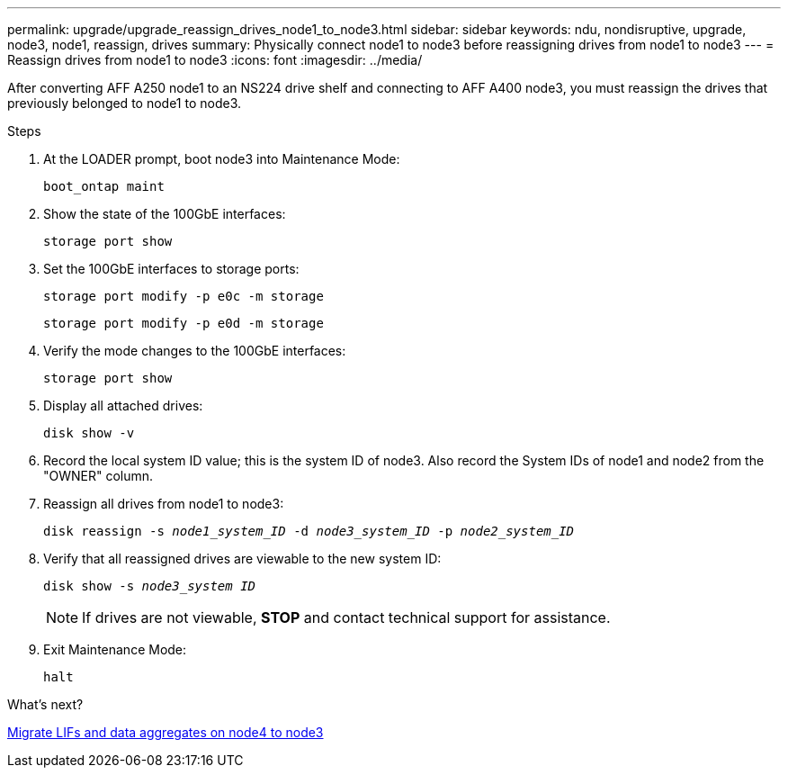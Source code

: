 ---
permalink: upgrade/upgrade_reassign_drives_node1_to_node3.html
sidebar: sidebar
keywords: ndu, nondisruptive, upgrade, node3, node1, reassign, drives
summary: Physically connect node1 to node3 before reassigning drives from node1 to node3
---
= Reassign drives from node1 to node3
:icons: font
:imagesdir: ../media/

[.lead]
After converting AFF A250 node1 to an NS224 drive shelf and connecting to AFF A400 node3, you must reassign the drives that previously belonged to node1 to node3.

.Steps
. At the LOADER prompt, boot node3 into Maintenance Mode:
+
`boot_ontap maint` 
. Show the state of the 100GbE interfaces: 
+
`storage port show`
. Set the 100GbE interfaces to storage ports:
+
`storage port modify -p e0c -m storage`
+
`storage port modify -p e0d -m storage`
. Verify the mode changes to the 100GbE interfaces:
+ 
`storage port show` 
. Display all attached drives:
+
`disk show -v` 
. Record the local system ID value; this is the system ID of node3. Also record the System IDs of node1 and node2 from the "OWNER" column. 
. Reassign all drives from node1 to node3:
+
`disk reassign -s _node1_system_ID_ -d _node3_system_ID_ -p _node2_system_ID_`
. Verify that all reassigned drives are viewable to the new system ID:
+
`disk show -s _node3_system ID_`
+
NOTE: If drives are not viewable, *STOP* and contact technical support for assistance.
. Exit Maintenance Mode: 
+
`halt`

.What's next?

link:upgrade_migrate_lIFs_aggregates_node4_node3.html[Migrate LIFs and data aggregates on node4 to node3]
// 2023 Feb 1, BURT 1351102